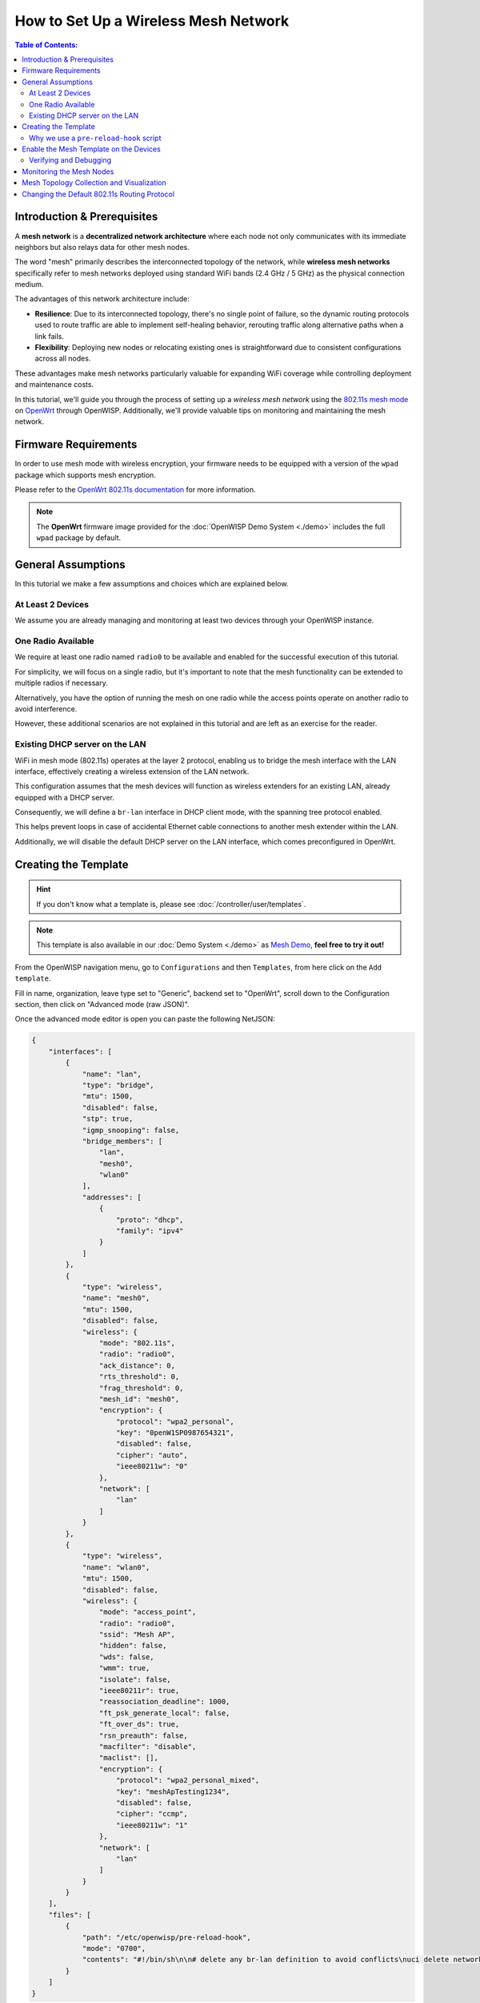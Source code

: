 How to Set Up a Wireless Mesh Network
=====================================

.. image:: ../images/mesh/mesh-network-topology-graph.png
    :target: ../_images/mesh-network-topology-graph.png

.. contents:: **Table of Contents**:
    :depth: 3
    :local:

Introduction & Prerequisites
----------------------------

A **mesh network** is a **decentralized network architecture** where each
node not only communicates with its immediate neighbors but also relays
data for other mesh nodes.

The word "mesh" primarily describes the interconnected topology of the
network, while **wireless mesh networks** specifically refer to mesh
networks deployed using standard WiFi bands (2.4 GHz / 5 GHz) as the
physical connection medium.

The advantages of this network architecture include:

- **Resilience**: Due to its interconnected topology, there's no single
  point of failure, so the dynamic routing protocols used to route traffic
  are able to implement self-healing behavior, rerouting traffic along
  alternative paths when a link fails.
- **Flexibility**: Deploying new nodes or relocating existing ones is
  straightforward due to consistent configurations across all nodes.

These advantages make mesh networks particularly valuable for expanding
WiFi coverage while controlling deployment and maintenance costs.

In this tutorial, we'll guide you through the process of setting up a
*wireless mesh network* using the `802.11s mesh mode
<https://en.wikipedia.org/wiki/IEEE_802.11s>`_ on `OpenWrt
<https://openwrt.org/>`_ through OpenWISP. Additionally, we'll provide
valuable tips on monitoring and maintaining the mesh network.

Firmware Requirements
---------------------

In order to use mesh mode with wireless encryption, your firmware needs to
be equipped with a version of the ``wpad`` package which supports mesh
encryption.

Please refer to the `OpenWrt 802.11s documentation
<https://openwrt.org/docs/guide-user/network/wifi/mesh/80211s#config>`_
for more information.

.. note::

    The **OpenWrt** firmware image provided for the :doc:`OpenWISP Demo
    System <./demo>` includes the full ``wpad`` package by default.

General Assumptions
-------------------

In this tutorial we make a few assumptions and choices which are explained
below.

At Least 2 Devices
~~~~~~~~~~~~~~~~~~

We assume you are already managing and monitoring at least two devices
through your OpenWISP instance.

One Radio Available
~~~~~~~~~~~~~~~~~~~

We require at least one radio named ``radio0`` to be available and enabled
for the successful execution of this tutorial.

For simplicity, we will focus on a single radio, but it's important to
note that the mesh functionality can be extended to multiple radios if
necessary.

Alternatively, you have the option of running the mesh on one radio while
the access points operate on another radio to avoid interference.

However, these additional scenarios are not explained in this tutorial and
are left as an exercise for the reader.

Existing DHCP server on the LAN
~~~~~~~~~~~~~~~~~~~~~~~~~~~~~~~

WiFi in mesh mode (802.11s) operates at the layer 2 protocol, enabling us
to bridge the mesh interface with the LAN interface, effectively creating
a wireless extension of the LAN network.

This configuration assumes that the mesh devices will function as wireless
extenders for an existing LAN, already equipped with a DHCP server.

Consequently, we will define a ``br-lan`` interface in DHCP client mode,
with the spanning tree protocol enabled.

This helps prevent loops in case of accidental Ethernet cable connections
to another mesh extender within the LAN.

Additionally, we will disable the default DHCP server on the LAN
interface, which comes preconfigured in OpenWrt.

Creating the Template
---------------------

.. hint::

    If you don't know what a template is, please see
    :doc:`/controller/user/templates`.

.. note::

    This template is also available in our :doc:`Demo System <./demo>` as
    `Mesh Demo
    <https://demo.openwisp.io/admin/config/template/ae564575-f251-4f78-aaaf-7821e7a06ad3/change/>`_,
    **feel free to try it out!**

From the OpenWISP navigation menu, go to ``Configurations`` and then
``Templates``, from here click on the ``Add template``.

.. image:: ../images/tutorials/create-template.png
    :target: ../_images/create-template.png

Fill in name, organization, leave type set to "Generic", backend set to
"OpenWrt", scroll down to the Configuration section, then click on
"Advanced mode (raw JSON)".

.. image:: ../images/tutorials/advanced-mode.png
    :target: ../_images/advanced-mode.png

Once the advanced mode editor is open you can paste the following NetJSON:

.. code-block:: json

    {
        "interfaces": [
            {
                "name": "lan",
                "type": "bridge",
                "mtu": 1500,
                "disabled": false,
                "stp": true,
                "igmp_snooping": false,
                "bridge_members": [
                    "lan",
                    "mesh0",
                    "wlan0"
                ],
                "addresses": [
                    {
                        "proto": "dhcp",
                        "family": "ipv4"
                    }
                ]
            },
            {
                "type": "wireless",
                "name": "mesh0",
                "mtu": 1500,
                "disabled": false,
                "wireless": {
                    "mode": "802.11s",
                    "radio": "radio0",
                    "ack_distance": 0,
                    "rts_threshold": 0,
                    "frag_threshold": 0,
                    "mesh_id": "mesh0",
                    "encryption": {
                        "protocol": "wpa2_personal",
                        "key": "0penW1SP0987654321",
                        "disabled": false,
                        "cipher": "auto",
                        "ieee80211w": "0"
                    },
                    "network": [
                        "lan"
                    ]
                }
            },
            {
                "type": "wireless",
                "name": "wlan0",
                "mtu": 1500,
                "disabled": false,
                "wireless": {
                    "mode": "access_point",
                    "radio": "radio0",
                    "ssid": "Mesh AP",
                    "hidden": false,
                    "wds": false,
                    "wmm": true,
                    "isolate": false,
                    "ieee80211r": true,
                    "reassociation_deadline": 1000,
                    "ft_psk_generate_local": false,
                    "ft_over_ds": true,
                    "rsn_preauth": false,
                    "macfilter": "disable",
                    "maclist": [],
                    "encryption": {
                        "protocol": "wpa2_personal_mixed",
                        "key": "meshApTesting1234",
                        "disabled": false,
                        "cipher": "ccmp",
                        "ieee80211w": "1"
                    },
                    "network": [
                        "lan"
                    ]
                }
            }
        ],
        "files": [
            {
                "path": "/etc/openwisp/pre-reload-hook",
                "mode": "0700",
                "contents": "#!/bin/sh\n\n# delete any br-lan definition to avoid conflicts\nuci delete network.device1\n\n# make sure radio is enabled and on the same channel\nband=$(uci get wireless.radio0.band)\nhwmode=$(uci get wireless.radio0.hwmode)\nif [ \"$band\" = \"2g\" ] || [ \"$hwmode\" = \"11g\" ]; then\n  channel=1\nelif [ \"$band\" = \"5g\" ] || [ \"$hwmode\" = \"11a\" ]; then\n  channel=36\nfi\nuci set wireless.radio0.channel=\"$channel\"\nuci set wireless.radio0.disabled='0'\nuci set wireless.radio0.country='US'  # feel free to customize the country code\nuci commit wireless\n\n# ensure DHCP server on the lan is disabled\nuci set dhcp.lan.ignore='1'\nuci set dhcp.lan.dhcpv6='disabled'\nuci set dhcp.lan.ra='disabled'\nuci commit dhcp\n\n# increase retries of the config test to account for\n# temporary network failures caused by the reloading of the wifi stack\nuci set openwisp.http.test_retries=8\nuci commit openwisp\n"
            }
        ]
    }

Then click on "back to normal mode" to close the advanced mode editor.

.. image:: ../images/tutorials/back-to-normal-mode.png
    :target: ../_images/back-to-normal-mode.png

Now you can save the new template.

.. image:: ../images/tutorials/save.png
    :target: ../_images/save.png

At this point you're ready to assign the template to your devices, but
before doing so you may want to read on to understand the different
components of this template:

- The ``br-lan`` defines a bridge with the following members: ``lan``,
  ``mesh0`` and ``wlan0``.
- The ``mesh0`` provides the encrypted wireless mesh interface bound to
  ``radio0``.
- The ``wlan0`` interface provides WiFi access to the mesh network for
  clients not equipped with 802.11s.
- A ``pre-reload-hook`` script which is executed before OpenWrt reloads
  its services to make the configuration changes effective.

Why we use a ``pre-reload-hook`` script
~~~~~~~~~~~~~~~~~~~~~~~~~~~~~~~~~~~~~~~

In the template shared above, we utilize a :ref:`pre-reload-hook
<config_pre_reload_hook>` script to execute the following configuration
changes:

- Ensure that ``radio0`` is enabled, set on a specific channel and country
  code to allow communication between mesh nodes. You can customize the
  channel and country code according to your preferences. However, make
  these changes before deploying your mesh nodes and disconnecting them
  from the Ethernet network, as modifying the channel or country code on
  an active mesh network will disrupt it.
- Disable the default DHCP server preconfigured in OpenWrt on the
  ``br-lan`` interface to prevent interference with the existing DHCP
  server in the LAN.
- Increase the ``test_retries`` option of the openwisp-config agent to 8.
  This enhancement enhances the agent's resilience to temporary failures
  in reaching the OpenWISP server after applying configuration changes.
  Mesh configuration changes trigger a reload of the WiFi stack, which may
  take a few minutes to become effective. During this period, we want to
  avoid the agent to mistakenly consider the connection as lost, to
  prevent it from flagging the upgrade as failed and rollback to the
  previous configuration.

We could have redefined the entire configuration for ``radio0``, the LAN
DHCP server and openwisp-config, but doing so would have posed some
issues:

- There's no guarantee that the same radio settings will work uniformly on
  every hardware supported by OpenWrt. By altering only the necessary
  settings, we ensure the same template can be applied across a broad
  spectrum of devices, making the tutorial easy for a wide range of users.
- Creating a template that includes all possible settings would result in
  verbosity, making it challenging for readers to digest.

Once you have successfully set this up, feel free to modify the template
configuration and tailor any part to suit your requirements.

Enable the Mesh Template on the Devices
---------------------------------------

Now is time to apply this template to the devices that we want to make
part of the mesh.

Click on "devices" in the navigation menu, click on the device you want to
assign the mesh template to, then go to the "Configuration" tab, select
the template just created, then click on save.

.. image:: ../images/mesh/assign-mesh-template.png
    :target: ../_images/assign-mesh-template.png

Verifying and Debugging
~~~~~~~~~~~~~~~~~~~~~~~

Once the configuration is applied to the device, if you access your device
via SSH you can double check that everything worked fine by comparing the
output you get from the command outputs shown below.

Check the bridge with ``brctl show``:

.. code-block:: console

    bridge name bridge id               STP enabled     interfaces
    br-lan              7fff.44d1fad204c5       yes             lan
                                                        wlan0
                                                        mesh0

Check the WiFi interfaces with ``iwinfo``:

.. code-block:: console

    mesh0     ESSID: "mesh0"
              Access Point: 44:D1:FA:D2:00:01
              Mode: Mesh Point  Channel: 1 (2.412 GHz)  HT Mode: HT20
              Center Channel 1: 1 2: unknown
              Tx-Power: 20 dBm  Link Quality: 68/70
              Signal: -42 dBm  Noise: -87 dBm
              Bit Rate: 1.0 MBit/s
              Encryption: WPA3 SAE (CCMP)
              Type: nl80211  HW Mode(s): 802.11ax/b/g/n
              Hardware: 14C3:7915 14C3:7915 [MediaTek MT7915E]
              TX power offset: none
              Frequency offset: none
              Supports VAPs: yes  PHY name: phy0

    wlan0     ESSID: "Mesh AP"
              Access Point: 44:D1:FA:D2:00:01
              Mode: Master  Channel: 1 (2.412 GHz)  HT Mode: HE20
              Center Channel 1: 1 2: unknown
              Tx-Power: 20 dBm  Link Quality: unknown/70
              Signal: unknown  Noise: -85 dBm
              Bit Rate: unknown
              Encryption: mixed WPA2/WPA3 PSK/SAE (CCMP)
              Type: nl80211  HW Mode(s): 802.11ax/b/g/n
              Hardware: 14C3:7915 14C3:7915 [MediaTek MT7915E]
              TX power offset: none
              Frequency offset: none
              Supports VAPs: yes  PHY name: phy0

Once you have assigned the template to at least two devices which are
close to each other, you can verify whether they have formed a mesh with
``iw mesh0 station dump``, which should return the number of connected
mesh nodes (called stations):

.. code-block:: console

    Station 44:d1:fa:d2:04:d6 (on mesh0)
        inactive time:  10 ms
        rx bytes:       9050195
        rx packets:     80356
        tx bytes:       1169064
        tx packets:     7196
        tx retries:     0
        tx failed:      0
        rx drop misc:   200
        signal:         -42 [-43, -49] dBm
        signal avg:     -42 [-43, -49] dBm
        Toffset:        287058701286 us
        tx bitrate:     243.7 MBit/s HE-MCS 10 HE-NSS 2 HE-GI 1 HE-DCM 0
        tx duration:    32732793 us
        rx bitrate:     258.0 MBit/s HE-MCS 10 HE-NSS 2 HE-GI 0 HE-DCM 0
        rx duration:    3451735 us
        airtime weight: 256
        mesh llid:      0
        mesh plid:      0
        mesh plink:     ESTAB
        mesh airtime link metric: 48
        mesh connected to gate: yes
        mesh connected to auth server:  no
        mesh local PS mode:     ACTIVE
        mesh peer PS mode:      ACTIVE
        mesh non-peer PS mode:  ACTIVE
        authorized:     yes
        authenticated:  yes
        associated:     yes
        preamble:       long
        WMM/WME:        yes
        MFP:            yes
        TDLS peer:      no
        DTIM period:    2
        beacon interval:100
        connected time: 3511 seconds
        associated at [boottime]:       272718.754s
        associated at:  1706572676925 ms
        current time:   1706576187500 ms

If you didn't get the expected results we recommend looking at the
``logread`` output and look for any critical error shown in the log
output, this should help you to fix it.

Monitoring the Mesh Nodes
-------------------------

If everything has worked out successfully and you have the :doc:`OpenWISP
monitoring agent <../openwrt-monitoring-agent/index>` running correctly on
your device, you should start seeing monitoring information about the mesh
network in the status tab of the device page.

*Bridge* interface:

.. image:: ../images/mesh/status-br-lan.png
    :target: ../_images/status-br-lan.png

*Mesh0* interface:

.. image:: ../images/mesh/status-mesh0.png
    :target: ../_images/status-mesh0.png

.. image:: ../images/mesh/status-mesh0-associated-clients.png
    :target: ../_images/status-mesh0-associated-clients.png

*Wlan0* interface:

.. image:: ../images/mesh/status-wlan0.png
    :target: ../_images/status-wlan0.png

Mesh Topology Collection and Visualization
------------------------------------------

.. image:: ../images/mesh/mesh-network-topology.gif
    :target: ../_images/mesh-network-topology.gif

In June 2023, we introduced a new feature to the Network Topology module
of OpenWISP, enabling the automatic collection of network topology data
from mesh interfaces for visualization purposes.

Setting up this feature is beyond the scope of this tutorial, but we
provide pointers to demonstrate its usefulness and guide you in finding
the information needed to set it up:

- Github pull request: `[feature] WiFi Mesh integration
  <https://github.com/openwisp/openwisp-network-topology/pull/179>`_
- :doc:`Network Topology documentation
  </network-topology/user/integrations>`

If you have been playing with our **Demo System**, you can try this
feature there! You only have to register at least 2 devices to the
:doc:`Demo System <./demo>`, enable the `Mesh Demo
<https://demo.openwisp.io/admin/config/template/ae564575-f251-4f78-aaaf-7821e7a06ad3/change/>`_
template on your devices and wait a few minutes until the data is
collected and shown in the **Network Topology List** as shown below.

.. image:: ../images/mesh/mesh-network-topology-list.png
    :target: ../_images/mesh-network-topology-list.png

.. image:: ../images/mesh/mesh-network-topology-detail.png
    :target: ../_images/mesh-network-topology-detail.png

.. image:: ../images/mesh/mesh-network-topology-demo.png
    :target: ../_images/mesh-network-topology-demo.png

Changing the Default 802.11s Routing Protocol
---------------------------------------------

Using a routing protocol other than the default protocol shipped in the
802.11s implementation is out of scope of this tutorial but can be done.

You will need to turn off mesh forwarding and configure the routing daemon
of your choice.

----

.. seealso::

    - :doc:`Open and/or WPA protected WiFi Access Point SSID
      <./wifi-access-point>`
    - :doc:`WiFi Hotspot, Captive Portal (Public WiFi), Social Login
      <./hotspot>`
    - :doc:`How to Set Up WPA Enterprise (EAP-TTLS-PAP) authentication
      <./wpa-enterprise-eap-ttls-pap>`
